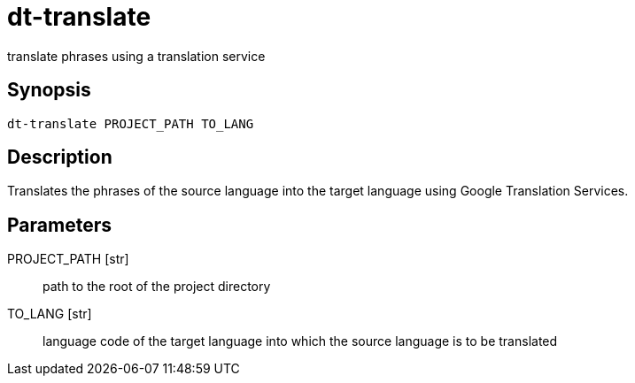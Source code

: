 = dt-translate

translate phrases using a translation service


== Synopsis

    dt-translate PROJECT_PATH TO_LANG


== Description

Translates the phrases of the source language into the target language
using Google Translation Services.


== Parameters

PROJECT_PATH [str]:: path to the root of the project directory

TO_LANG [str]:: language code of the target language into which the source language is to be translated


